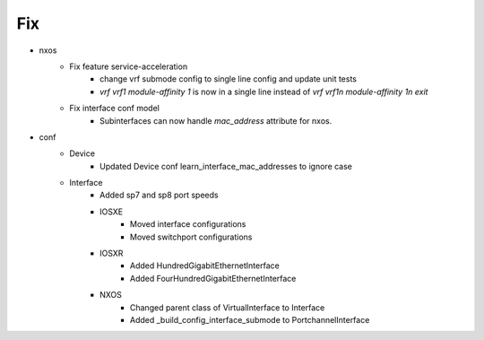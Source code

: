 --------------------------------------------------------------------------------
                                      Fix                                       
--------------------------------------------------------------------------------

* nxos
    * Fix feature service-acceleration
        * change vrf submode config to single line config and update unit tests
        * `vrf vrf1 module-affinity 1` is now in a single line instead of `vrf vrf1\n  module-affinity 1\n exit`
    * Fix interface conf model
        * Subinterfaces can now handle `mac_address` attribute for nxos.

* conf
    * Device
        * Updated Device conf learn_interface_mac_addresses to ignore case
    * Interface
        * Added sp7 and sp8 port speeds
        * IOSXE
            * Moved interface configurations
            * Moved switchport configurations
        * IOSXR
            * Added HundredGigabitEthernetInterface
            * Added FourHundredGigabitEthernetInterface
        * NXOS
            * Changed parent class of VirtualInterface to Interface
            * Added _build_config_interface_submode to PortchannelInterface



